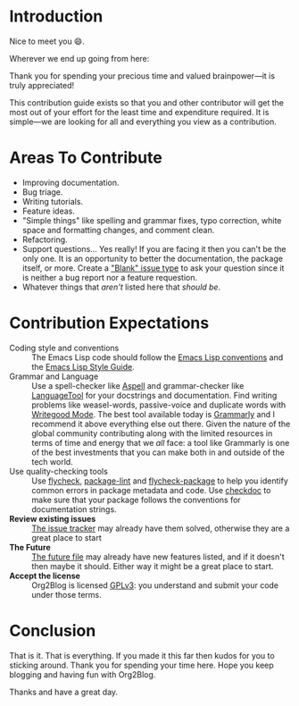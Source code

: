 * Introduction

Nice to meet you 😄.

Wherever we end up going from here:

Thank you for spending your precious time and valued brainpower—it is truly appreciated!

This contribution guide exists so that you and other contributor will get the most out of your effort for the least time and expenditure required. It is simple—we are looking for all and everything you view as a contribution.

* Areas To Contribute

- Improving documentation.
- Bug triage.
- Writing tutorials.
- Feature ideas.
- "Simple things" like spelling and grammar fixes, typo correction, white space and formatting changes, and comment clean.
- Refactoring.
- Support questions… Yes really! If you are facing it then you can't be the only one. It is an opportunity to better the documentation, the package itself, or more. Create a [[https://github.com/org2blog/org2blog/issues/new]["Blank" issue type]] to ask your question since it is neither a bug report nor a feature requestion.
- Whatever things that /aren't/ listed here that /should be/.

* Contribution Expectations

- Coding style and conventions :: The Emacs Lisp code should follow the [[https://www.gnu.org/software/emacs/manual/html_node/elisp/Tips.html][Emacs Lisp conventions]] and the [[https://github.com/bbatsov/emacs-lisp-style-guide][Emacs Lisp Style Guide]].
- Grammar and Language :: Use a spell-checker like [[http://aspell.net/][Aspell]] and grammar-checker like [[https://languagetool.org/][LanguageTool]] for your docstrings and documentation. Find writing problems like weasel-words, passive-voice and duplicate words with [[https://github.com/bnbeckwith/writegood-mode][Writegood Mode]]. The best tool available today is [[https://grammarly.com/][Grammarly]] and I recommend it above everything else out there. Given the nature of the global community contributing along with the limited resources in terms of time and energy that we /all/ face: a tool like Grammarly is one of the best investments that you can make both in and outside of the tech world.
- Use quality-checking tools :: Use [[https://melpa.org/#/flycheck][flycheck]], [[https://github.com/purcell/package-lint][package-lint]] and [[https://github.com/purcell/flycheck-package][flycheck-package]] to help you identify common errors in package metadata and code. Use [[https://www.gnu.org/software/emacs/manual/html_node/elisp/Tips.html][checkdoc]] to make sure that your package follows the conventions for documentation strings.
- *Review existing issues* :: [[https://github.com/org2blog/org2blog/issues][The issue tracker]] may already have them solved, otherwise they are a great place to start
- *The Future* :: [[https://github.com/org2blog/org2blog/blob/master/FUTURE.org][The future file]] may already have new features listed, and if it doesn't then maybe it should. Either way it might be a great place to start.
- *Accept the license* :: Org2Blog is licensed [[https://www.gnu.org/licenses/gpl-3.0.en.html][GPLv3]]: you understand and submit your code under those terms.

* Conclusion

That is it. That is everything. If you made it this far then kudos for you to sticking around. Thank you for spending your time here. Hope you keep blogging and having fun with Org2Blog.

Thanks and have a great day.
